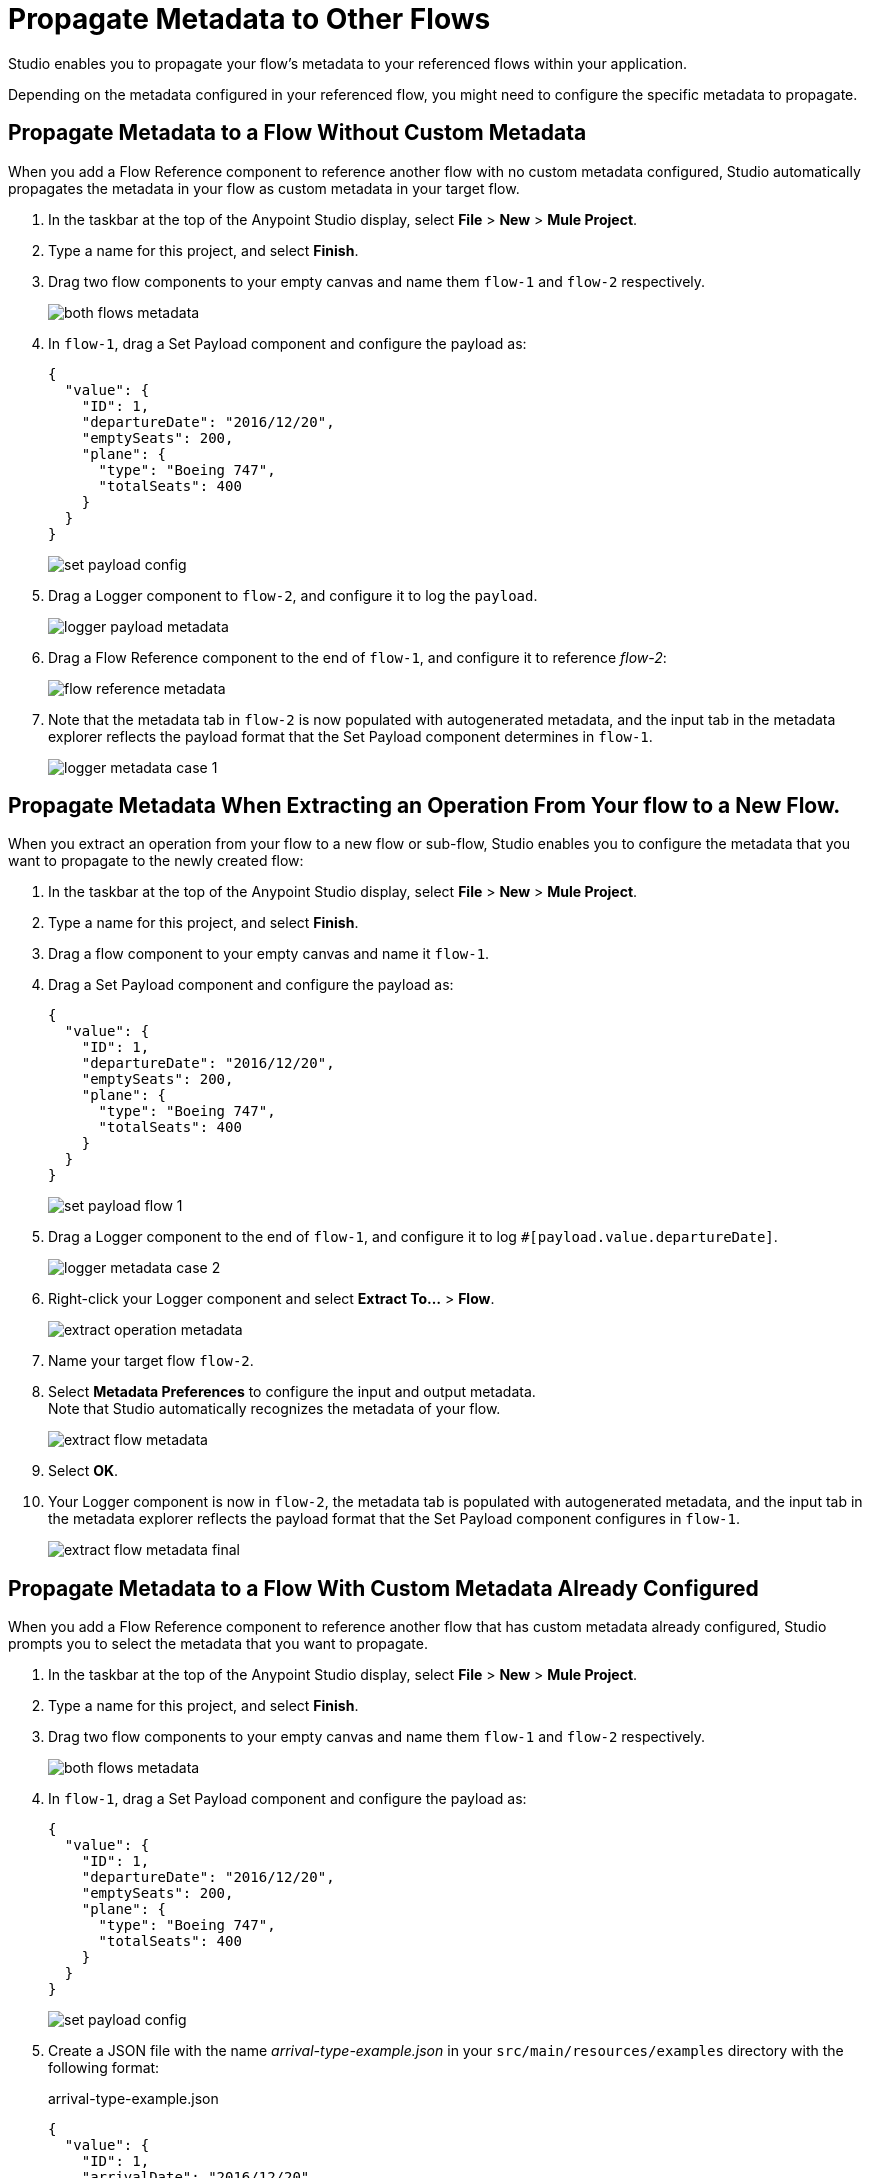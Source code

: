 = Propagate Metadata to Other Flows

Studio enables you to propagate your flow's metadata to your referenced flows within your application.

Depending on the metadata configured in your referenced flow, you might need to configure the specific metadata to propagate.

== Propagate Metadata to a Flow Without Custom Metadata

When you add a Flow Reference component to reference another flow with no custom metadata configured, Studio automatically propagates the metadata in your flow as custom metadata in your target flow.

. In the taskbar at the top of the Anypoint Studio display, select *File* > *New* > *Mule Project*.
. Type a name for this project, and select *Finish*.
. Drag two flow components to your empty canvas and name them `flow-1` and `flow-2` respectively.
+
image::both-flows-metadata.png[]
. In `flow-1`, drag a Set Payload component and configure the payload as:
+
[source,JSON,linenums]
--
{
  "value": {
    "ID": 1,
    "departureDate": "2016/12/20",
    "emptySeats": 200,
    "plane": {
      "type": "Boeing 747",
      "totalSeats": 400
    }
  }
}
--
+
image::set-payload-config.png[]
. Drag a Logger component to `flow-2`, and configure it to log the `payload`.
+
image::logger-payload-metadata.png[]
. Drag a Flow Reference component to the end of `flow-1`, and configure it to reference _flow-2_:
+
image::flow-reference-metadata.png[]
. Note that the metadata tab in `flow-2` is now populated with autogenerated metadata, and the input tab in the metadata explorer reflects the payload format that the Set Payload component determines in `flow-1`.
+
image::logger-metadata-case-1.png[]

== Propagate Metadata When Extracting an Operation From Your flow to a New Flow.

When you extract an operation from your flow to a new flow or sub-flow, Studio enables you to configure the metadata that you want to propagate to the newly created flow:

. In the taskbar at the top of the Anypoint Studio display, select *File* > *New* > *Mule Project*.
. Type a name for this project, and select *Finish*.
. Drag a flow component to your empty canvas and name it `flow-1`.
. Drag a Set Payload component and configure the payload as:
+
[source,JSON,linenums]
--
{
  "value": {
    "ID": 1,
    "departureDate": "2016/12/20",
    "emptySeats": 200,
    "plane": {
      "type": "Boeing 747",
      "totalSeats": 400
    }
  }
}
--
+
image::set-payload-flow-1.png[]
. Drag a Logger component to the end of `flow-1`, and configure it to log `#[payload.value.departureDate]`.
+
image::logger-metadata-case-2.png[]
. Right-click your Logger component and select *Extract To...* > *Flow*.
+
image::extract-operation-metadata.png[]
. Name your target flow `flow-2`.
. Select *Metadata Preferences* to configure the input and output metadata. +
Note that Studio automatically recognizes the metadata of your flow.
+
image::extract-flow-metadata.png[]
. Select *OK*.
. Your Logger component is now in `flow-2`, the metadata tab is populated with autogenerated metadata, and the input tab in the metadata explorer reflects the payload format that the Set Payload component configures in `flow-1`.
+
image::extract-flow-metadata-final.png[]


== Propagate Metadata to a Flow With Custom Metadata Already Configured

When you add a Flow Reference component to reference another flow that has custom metadata already configured, Studio prompts you to select the metadata that you want to propagate.

. In the taskbar at the top of the Anypoint Studio display, select *File* > *New* > *Mule Project*.
. Type a name for this project, and select *Finish*.
. Drag two flow components to your empty canvas and name them `flow-1` and `flow-2` respectively.
+
image::both-flows-metadata.png[]
. In `flow-1`, drag a Set Payload component and configure the payload as:
+
[source,JSON,linenums]
--
{
  "value": {
    "ID": 1,
    "departureDate": "2016/12/20",
    "emptySeats": 200,
    "plane": {
      "type": "Boeing 747",
      "totalSeats": 400
    }
  }
}
--
+
image::set-payload-config.png[]
. Create a JSON file with the name _arrival-type-example.json_ in your `src/main/resources/examples` directory with the following format:
+
.arrival-type-example.json
[source,JSON,linenums]
--
{
  "value": {
    "ID": 1,
    "arrivalDate": "2016/12/20",
    "plane": {
      "type": "Boeing 747",
      "totalSeats": 400
    }
  }
}
--
. Select `flow-2` in your canvas, select the *Metadata* tab, and *Add Metadata*:
+
image::add-metadata-flow-2.png[]
. Select *Input: Payload*, and then select the *Edit*.
+
image::configure-input-metadata.png[]
.  Select *Add*, create a new metadata type called _arrivalType_, and select *Create type*.
+
image::create-metadata-type.png[]
. Select the type *JSON* > *Example* and select the *...* button to browse to `src/main/resources/examples/arrival-type-example.json`
+
image::create-json-metadata-type.png[]
. Click *Select*.
. Drag a Logger component to `flow-2`, and configure it to log the `payload`.
+
image::logger-payload-metadata.png[]
. Drag a Flow Reference component to the end of `flow-1`, and configure it to reference _flow-2_:
+
image::flow-reference-metadata.png[]
. Select the Flow Reference component *Metadata* tab, and select *Set Metadata*.
+
image::set-metadata-example.png[]
+
Studio warns you that setting the metadata from `flow-1` will overwrite the existing `arrivalType` metadata type configured for `flow-2`.
+
image::overwrite-metadata.png[]
. Select *Customize* to configure the desired metadata to propagate to the flow:
+
Note that Studio recognizes the actual metadata as the one set in `flow-1`, and the expected metadata as the one configured in `flow-2`.
+
image::custom-metadata-configure-overwrite.png[]
+
Customizing the actual and expected metadata for a referenced flow is helpful if you want to define a specific set of metadata to propagate.
